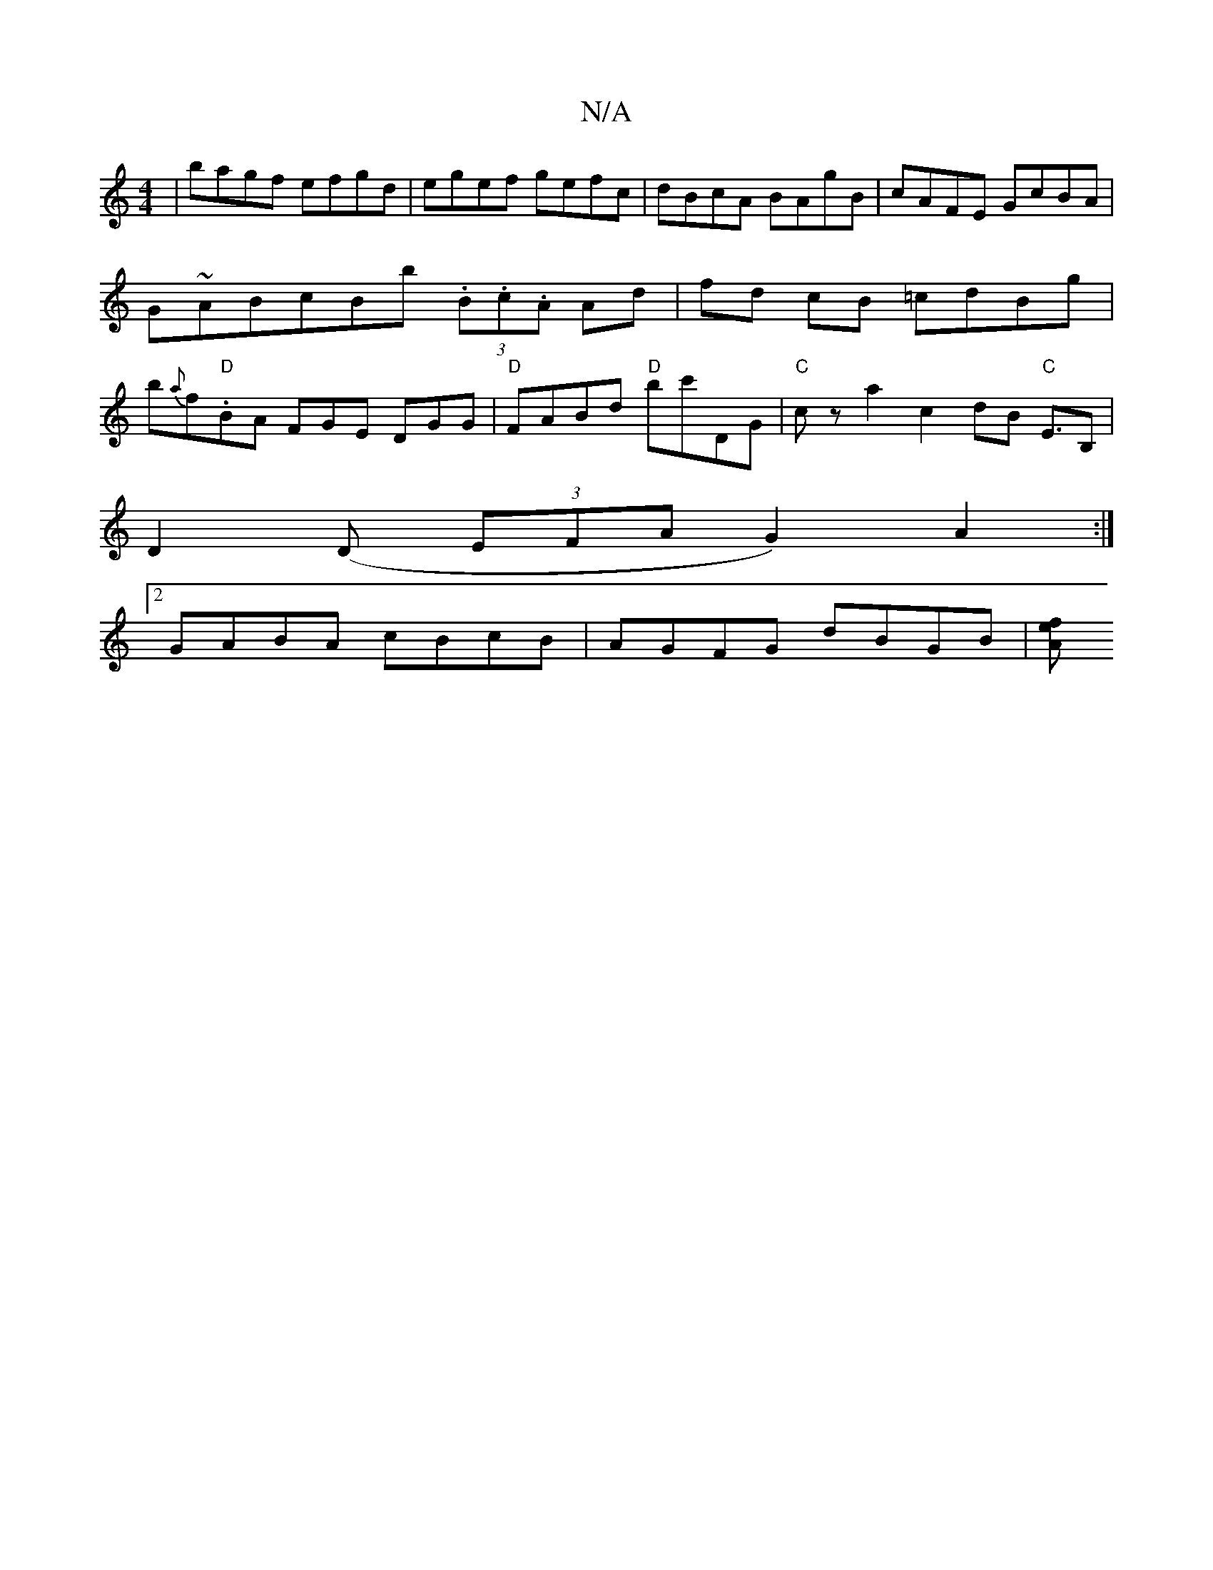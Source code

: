 X:1
T:N/A
M:4/4
R:N/A
K:Cmajor
 | bagf efgd | egef gefc | dBcA BAgB | cAFE GcBA | G~ABcBb (3.B.c.A Ad | fd cB =cdBg |b{a}f."D"BA FGE DGG|"D"FABd "D"bc'DG | "C"cza2 c2 dB "C"E>B,2|
D2(D (3EFA G2) A2 :|
[2 GABA cBcB | AGFG dBGB |[Afe
